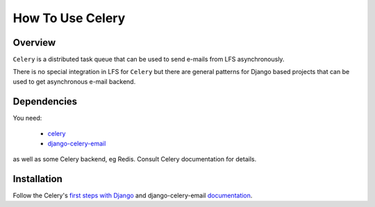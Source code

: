 =================
How To Use Celery
=================

Overview
========

``Celery`` is a distributed task queue that can be used to send e-mails from LFS asynchronously.

There is no special integration in LFS for ``Celery`` but there are general patterns for Django based projects
that can be used to get asynchronous e-mail backend.

Dependencies
============

You need:

 * `celery <http://docs.celeryproject.org/en/latest/django/first-steps-with-django.html>`_
 * `django-celery-email <https://pypi.python.org/pypi/django-celery-email>`_

as well as some Celery backend, eg Redis. Consult Celery documentation for details.


Installation
============

Follow the Celery's `first steps with Django <http://docs.celeryproject.org/en/latest/django/first-steps-with-django.html>`_
and django-celery-email `documentation <https://pypi.python.org/pypi/django-celery-email>`_.
